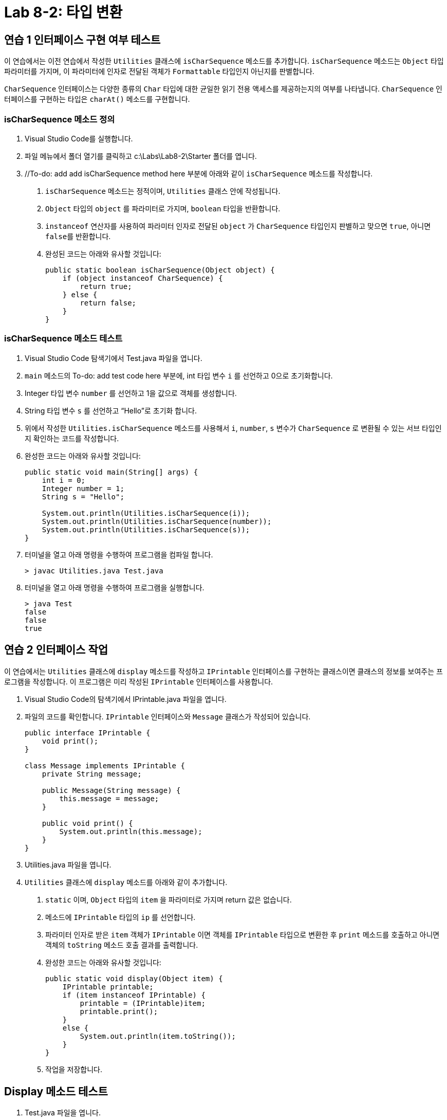 = Lab 8-2: 타입 변환

== 연습 1 인터페이스 구현 여부 테스트

이 연습에서는 이전 연습에서 작성한 `Utilities` 클래스에 `isCharSequence` 메소드를 추가합니다. `isCharSequence` 메소드는 `Object` 타입 파라미터를 가지며, 이 파라미터에 인자로 전달된 객체가 `Formattable` 타입인지 아닌지를 판별합니다.

`CharSequence` 인터페이스는 다양한 종류의 `Char` 타입에 대한 균일한 읽기 전용 액세스를 제공하는지의 여부를 나타냅니다. `CharSequence` 인터페이스를 구현하는 타입은 `charAt()` 메소드를 구현합니다.

=== isCharSequence 메소드 정의

1.	Visual Studio Code를 실행합니다.
2.	파일 메뉴에서 폴더 열기를 클릭하고 c:\Labs\Lab8-2\Starter 폴더를 엽니다.
3.	//To-do: add add isCharSequence method here 부분에 아래와 같이 `isCharSequence` 메소드를 작성합니다.
A.	`isCharSequence` 메소드는 정적이며, `Utilities` 클래스 안에 작성됩니다. 
B.	`Object` 타입의 `object` 를 파라미터로 가지며, `boolean` 타입을 반환합니다.
C.	`instanceof` 연산자를 사용하여 파라미터 인자로 전달된 `object` 가 `CharSequence` 타입인지 판별하고 맞으면 `true`, 아니면 `false를` 반환합니다.
D.	완성된 코드는 아래와 유사할 것입니다:
+
[source, java]
----
public static boolean isCharSequence(Object object) {
    if (object instanceof CharSequence) {
        return true;
    } else {
        return false;
    }
}
----

=== isCharSequence 메소드 테스트

1.	Visual Studio Code 탐색기에서 Test.java 파일을 엽니다.
2.	`main` 메소드의 To-do: add test code here 부분에, int 타입 변수 `i` 를 선언하고 0으로 초기화합니다.
3.	Integer 타입 변수 `number` 를 선언하고 1을 값으로 객체를 생성합니다.
4.	String 타입 변수 `s` 를 선언하고 “Hello”로 초기화 합니다.
5.	위에서 작성한 `Utilities.isCharSequence` 메소드를 사용해서 `i`, `number`, `s` 변수가 `CharSequence` 로 변환될 수 있는 서브 타입인지 확인하는 코드를 작성합니다.
6.	완성한 코드는 아래와 유사할 것입니다:
+
[source, java]
----
public static void main(String[] args) {
    int i = 0;
    Integer number = 1;
    String s = "Hello";

    System.out.println(Utilities.isCharSequence(i));
    System.out.println(Utilities.isCharSequence(number));
    System.out.println(Utilities.isCharSequence(s));
}
----
7.	터미널을 열고 아래 명령을 수행하여 프로그램을 컴파일 합니다.
+
----
> javac Utilities.java Test.java
----
+
8.	터미널을 열고 아래 명령을 수행하여 프로그램을 실행합니다.
+
----
> java Test
false
false
true
----

== 연습 2 인터페이스 작업

이 연습에서는 `Utilities` 클래스에 `display` 메소드를 작성하고 `IPrintable` 인터페이스를 구현하는 클래스이면 클래스의 정보를 보여주는 프로그램을 작성합니다. 이 프로그램은 미리 작성된 `IPrintable` 인터페이스를 사용합니다.

1.	Visual Studio Code의 탐색기에서 IPrintable.java 파일을 엽니다.
2.	파일의 코드를 확인합니다. `IPrintable` 인터페이스와 `Message` 클래스가 작성되어 있습니다.
+
[source, java]
----
public interface IPrintable {
    void print();
}

class Message implements IPrintable {
    private String message;

    public Message(String message) {
        this.message = message;
    }

    public void print() {
        System.out.println(this.message);
    }
}
----
+
3.	Utilities.java 파일을 엽니다.
4.	`Utilities` 클래스에 `display` 메소드를 아래와 같이 추가합니다.
A.	`static` 이며, `Object` 타입의 `item` 을 파라미터로 가지며 return 값은 없습니다. 
B.	메소드에 `IPrintable` 타입의 `ip` 를 선언합니다.
C.	파라미터 인자로 받은 `item` 객체가 `IPrintable` 이면 객체를 `IPrintable` 타입으로 변환한 후 `print` 메소드를 호출하고 아니면 객체의 `toString` 메소드 호출 결과를 출력합니다.
D.	완성한 코드는 아래와 유사할 것입니다:
+
[source, java]
----
public static void display(Object item) {
    IPrintable printable;
    if (item instanceof IPrintable) {
        printable = (IPrintable)item;
        printable.print();
    } 
    else {
        System.out.println(item.toString());
    }
}
----
+
E.	작업을 저장합니다.

== Display 메소드 테스트

1.	Test.java 파일을 엽니다.
2.	`main` 메소드에서, `Message` 타입 변수 `message` 를 선언하고 "Greetings" 생성 파라미터로 객체를 생성합니다.
3.	위 연습에서 사용한 `number` 변수(Integer 타입)를 파라미터 인자로 `Utilities` 클래스의 display 메소드를 호출합니다.
4.	`message` 변수를 파라미터 인자로 `Utilities` 클래스의 `display` 메소드를 호출합니다.
5.	작업을 저장합니다.
6.	아래 명령을 수행하여 프로그램을 컴파일 합니다.
+
----
> javac *.java
----
+
7.	아래 명령을 수행하여 프로그램을 실행합니다.
+
----
> java Test
…
1
Greetings
----

---

link:./36_interface_casting.adoc[이전: 인터페이스 타입 변환] +
link:./38_review.adoc[다음: 검토]